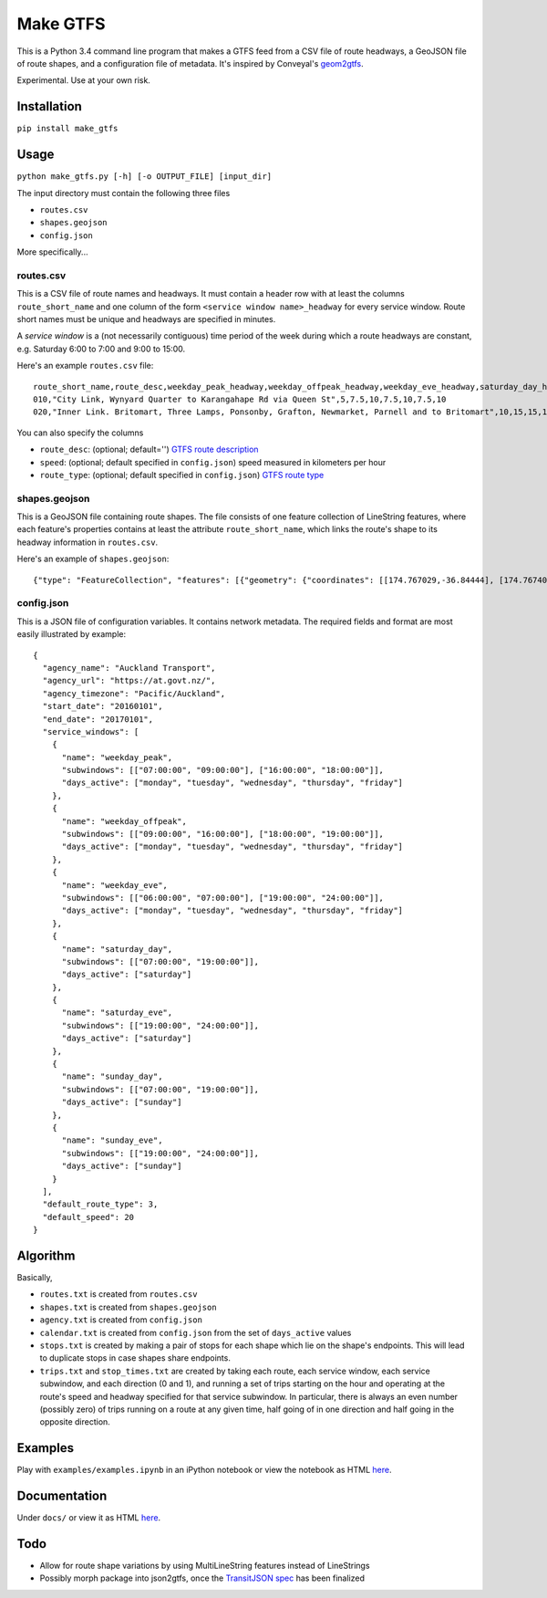 Make GTFS
***********
This is a Python 3.4 command line program that makes a GTFS feed
from a CSV file of route headways, a GeoJSON file of route shapes, and a configuration file of metadata.
It's inspired by Conveyal's `geom2gtfs <https://github.com/conveyal/geom2gtfs>`_.

Experimental. 
Use at your own risk.

Installation
=============
``pip install make_gtfs``

Usage
=====
``python make_gtfs.py [-h] [-o OUTPUT_FILE] [input_dir]``

The input directory must contain the following three files

- ``routes.csv``
- ``shapes.geojson``
- ``config.json``

More specifically...

routes.csv
-----------
This is a CSV file of route names and headways.
It must contain a header row with at least the columns ``route_short_name``
and one column of the form ``<service window name>_headway`` for every service window. 
Route short names must be unique and headways are specified in minutes.

A *service window* is a (not necessarily contiguous) time period of the week during which a route headways are constant, e.g. Saturday 6:00 to 7:00 and 9:00 to 15:00.

Here's an example ``routes.csv`` file::

    route_short_name,route_desc,weekday_peak_headway,weekday_offpeak_headway,weekday_eve_headway,saturday_day_headway,saturday_eve_headway,sunday_day_headway,sunday_eve_headway
    010,"City Link, Wynyard Quarter to Karangahape Rd via Queen St",5,7.5,10,7.5,10,7.5,10
    020,"Inner Link. Britomart, Three Lamps, Ponsonby, Grafton, Newmarket, Parnell and to Britomart",10,15,15,15,15,15,15

You can also specify the columns

- ``route_desc``: (optional; default='') `GTFS route description <https://developers.google.com/transit/gtfs/reference#routes_fields>`_
- ``speed``: (optional; default specified in ``config.json``) speed measured in kilometers per hour 
- ``route_type``: (optional; default specified in ``config.json``) `GTFS route type <https://developers.google.com/transit/gtfs/reference#routes_fields>`_


shapes.geojson
---------------
This is a GeoJSON file containing route shapes.
The file consists of one feature collection of LineString features, where each feature's properties contains at least the attribute ``route_short_name``, which links the route's shape to its headway information in ``routes.csv``.

Here's an example of ``shapes.geojson``::

    {"type": "FeatureCollection", "features": [{"geometry": {"coordinates": [[174.767029,-36.84444], [174.767401,-36.843364], [174.768695,-36.843668], [174.768113,-36.845003], [174.767631,-36.844886], [174.766853,-36.844619], [174.765414,-36.849031], [174.763086,-36.854224], [174.762292,-36.853955], [174.761962,-36.853794], [174.758882,-36.856034], [174.759072,-36.857619], [174.760359,-36.857912], [174.76158,-36.857914], [174.765362,-36.848887], [174.767029,-36.84444]], "type": "LineString"}, "properties": {"route_short_name": "010"}, "type": "Feature"}, {"geometry": {"coordinates": [[174.744138,-36.847422], [174.743802,-36.848536], [174.744437,-36.850401], [174.744949,-36.85224], [174.745351,-36.853356], [174.746586,-36.856383], [174.749513,-36.857891], [174.75102,-36.858745], [174.7528,-36.859625], [174.754449,-36.858743], [174.758345,-36.857714], [174.759975,-36.857934], [174.762143,-36.857998], [174.762377,-36.857951], [174.763637,-36.858627], [174.767094,-36.860498], [174.770286,-36.861276], [174.771142,-36.863454], [174.771209,-36.864033], [174.770684,-36.866002], [174.775142,-36.866991], [174.777979,-36.86755], [174.778222,-36.867546], [174.77908,-36.864907], [174.779162,-36.864662], [174.781841,-36.86199], [174.782643,-36.860773], [174.782887,-36.858941], [174.781213,-36.856564], [174.778722,-36.852603], [174.778063,-36.851994], [174.775938,-36.851178], [174.774518,-36.850486], [174.774569,-36.849787], [174.774394,-36.848658], [174.773665,-36.847417], [174.77268,-36.84645], [174.77176,-36.845896], [174.77093,-36.845632], [174.769794,-36.84549], [174.767472,-36.844944], [174.765344,-36.84428], [174.764025,-36.844294], [174.76239,-36.844776], [174.761424,-36.845411], [174.759115,-36.845826], [174.756675,-36.846161], [174.752991,-36.845157], [174.751725,-36.8471], [174.751048,-36.84825], [174.749652,-36.848449], [174.7479,-36.848519], [174.746635,-36.847883], [174.745532,-36.847517], [174.744298,-36.847422]], "type": "LineString"}, "properties": {"route_short_name": "020"}, "type": "Feature"},

config.json
------------
This is a JSON file of configuration variables.
It contains network metadata.
The required fields and format are most easily illustrated by example::

    {
      "agency_name": "Auckland Transport",
      "agency_url": "https://at.govt.nz/",
      "agency_timezone": "Pacific/Auckland",
      "start_date": "20160101",
      "end_date": "20170101",
      "service_windows": [
        {
          "name": "weekday_peak",
          "subwindows": [["07:00:00", "09:00:00"], ["16:00:00", "18:00:00"]],
          "days_active": ["monday", "tuesday", "wednesday", "thursday", "friday"]
        },
        {
          "name": "weekday_offpeak",
          "subwindows": [["09:00:00", "16:00:00"], ["18:00:00", "19:00:00"]],
          "days_active": ["monday", "tuesday", "wednesday", "thursday", "friday"]
        },
        {
          "name": "weekday_eve",
          "subwindows": [["06:00:00", "07:00:00"], ["19:00:00", "24:00:00"]],
          "days_active": ["monday", "tuesday", "wednesday", "thursday", "friday"]
        },
        {
          "name": "saturday_day",
          "subwindows": [["07:00:00", "19:00:00"]],
          "days_active": ["saturday"]
        },
        {
          "name": "saturday_eve",
          "subwindows": [["19:00:00", "24:00:00"]],
          "days_active": ["saturday"]
        },
        {
          "name": "sunday_day",
          "subwindows": [["07:00:00", "19:00:00"]],
          "days_active": ["sunday"]
        },
        {
          "name": "sunday_eve",
          "subwindows": [["19:00:00", "24:00:00"]],
          "days_active": ["sunday"]
        }
      ],
      "default_route_type": 3,
      "default_speed": 20
    }


Algorithm
=========
Basically, 

- ``routes.txt`` is created from ``routes.csv``
- ``shapes.txt`` is created from ``shapes.geojson``
- ``agency.txt`` is created from ``config.json``
- ``calendar.txt`` is created from ``config.json`` from the set of ``days_active`` values
- ``stops.txt`` is created by making a pair of stops for each shape which lie on the shape's endpoints.  This will lead to duplicate stops in case shapes share endpoints.
- ``trips.txt`` and ``stop_times.txt`` are created by taking each route, each service window, each service subwindow, and each direction (0 and 1), and running a set of trips starting on the hour and operating at the route's speed and headway specified for that service subwindow.  In particular, there is always an even number (possibly zero) of trips running on a route at any given time, half going of in one direction and half going in the opposite direction.

Examples
=========
Play with ``examples/examples.ipynb`` in an iPython notebook or view the notebook as HTML `here <https://rawgit.com/araichev/make_gtfs/master/examples/examples.html>`_.


Documentation
===============
Under ``docs/`` or view it as HTML `here <https://rawgit.com/araichev/make_gtfs/master/docs/_build/html/index.html>`_.

Todo
=====
- Allow for route shape variations by using MultiLineString features instead of LineStrings
- Possibly morph package into json2gtfs, once the `TransitJSON spec <https://github.com/codeforamerica/transitjson>`_ has been finalized
